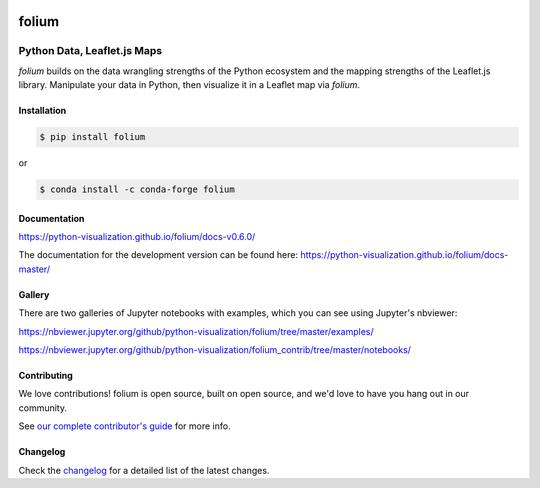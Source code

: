 |PyPI| |Travis| |Gitter| |DOI|

.. |PyPI| image:: https://img.shields.io/pypi/v/folium.svg
    :target: https://pypi.org/project/folium
    :alt: PyPI Package

.. |Travis| image:: https://travis-ci.org/python-visualization/folium.svg?branch=master
    :target: https://travis-ci.org/python-visualization/folium
    :alt: Travis Build Status

.. |Gitter| image:: https://badges.gitter.im/python-visualization/folium.svg
    :target: https://gitter.im/python-visualization/folium
    :alt: Gitter

.. |DOI| image:: https://zenodo.org/badge/18669/python-visualization/folium.svg
   :target: https://zenodo.org/badge/latestdoi/18669/python-visualization/folium
   :alt: DOI

folium
======

|folium|

Python Data, Leaflet.js Maps
~~~~~~~~~~~~~~~~~~~~~~~~~~~~

`folium` builds on the data wrangling strengths of the Python ecosystem and the
mapping strengths of the Leaflet.js library. Manipulate your data in Python, 
then visualize it in a Leaflet map via `folium`.

Installation
------------

.. code:: bash

    $ pip install folium

or

.. code:: bash

    $ conda install -c conda-forge folium

Documentation
-------------

https://python-visualization.github.io/folium/docs-v0.6.0/

The documentation for the development version can be found here:
https://python-visualization.github.io/folium/docs-master/

Gallery
-------

There are two galleries of Jupyter notebooks with examples, which you can see
using Jupyter's nbviewer:

https://nbviewer.jupyter.org/github/python-visualization/folium/tree/master/examples/

https://nbviewer.jupyter.org/github/python-visualization/folium_contrib/tree/master/notebooks/

Contributing
------------

We love contributions!  folium is open source, built on open source,
and we'd love to have you hang out in our community.

See `our complete contributor's guide <https://github.com/python-visualization/folium/blob/master/.github/CONTRIBUTING.md>`_ for more info.


.. |folium| image:: http://python-visualization.github.io/folium/docs-master/_images/folium_logo.jpg



Changelog
---------

Check the `changelog <https://raw.githubusercontent.com/python-visualization/folium/master/CHANGES.txt>`_ for a detailed list of the latest changes.